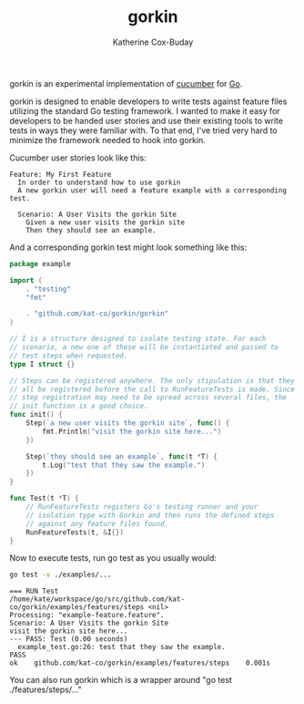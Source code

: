 #+TITLE: gorkin
#+AUTHOR: Katherine Cox-Buday

gorkin is an experimental implementation of [[https://cucumber.io/][cucumber]] for [[https://golang.org/][Go]].

gorkin is designed to enable developers to write tests against feature files utilizing the standard Go testing framework. I wanted to make it easy for developers to be handed user stories and use their existing tools to write tests in ways they were familiar with. To that end, I've tried very hard to minimize the framework needed to hook into gorkin.

Cucumber user stories look like this:

#+BEGIN_SRC feature :cached yes :exports code :tangle examples/features/example-feature.feature
  Feature: My First Feature
    In order to understand how to use gorkin
    A new gorkin user will need a feature example with a corresponding test.

    Scenario: A User Visits the gorkin Site
      Given a new user visits the gorkin site
      Then they should see an example.
#+END_SRC

And a corresponding gorkin test might look something like this:

#+BEGIN_SRC go :cached yes :exports code :tangle examples/features/steps/example_test.go
  package example

  import (
      . "testing"
      "fmt"

      . "github.com/kat-co/gorkin/gorkin"
  )

  // I is a structure designed to isolate testing state. For each
  // scenario, a new one of these will be instantiated and passed to
  // test steps when requested.
  type I struct {}

  // Steps can be registered anywhere. The only stipulation is that they
  // all be registered before the call to RunFeatureTests is made. Since
  // step registration may need to be spread across several files, the
  // init function is a good choice.
  func init() {
      Step(`a new user visits the gorkin site`, func() {
          fmt.Println("visit the gorkin site here...")
      })

      Step(`they should see an example`, func(t *T) {
          t.Log("test that they saw the example.")
      })
  }

  func Test(t *T) {
      // RunFeatureTests registers Go's testing runner and your
      // isolation type with Gorkin and then runs the defined steps
      // against any feature files found.
      RunFeatureTests(t, &I{})
  }
#+END_SRC

Now to execute tests, run go test as you usually would:

#+BEGIN_SRC sh :cache yes :export both :results output replace
  go test -v ./examples/...
#+END_SRC

#+RESULTS[09983640e601c21bb77c67e7a795b670b2136888]:
: === RUN Test
: /home/kate/workspace/go/src/github.com/kat-co/gorkin/examples/features/steps <nil>
: Processing: "example-feature.feature".
: Scenario: A User Visits the gorkin Site
: visit the gorkin site here...
: --- PASS: Test (0.00 seconds)
: 	example_test.go:26: test that they saw the example.
: PASS
: ok  	github.com/kat-co/gorkin/examples/features/steps	0.001s

You can also run gorkin which is a wrapper around "go test ./features/steps/..."
